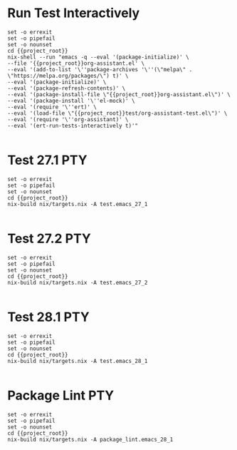 * Run Test Interactively
#+BEGIN_SRC compile-queue
    set -o errexit
    set -o pipefail
    set -o nounset
    cd {{project_root}}
    nix-shell --run "emacs -q --eval '(package-initialize)' \
    --file '{{project_root}}org-assistant.el' \
    --eval '(add-to-list '\''package-archives '\''(\"melpa\" . \"https://melpa.org/packages/\") t)' \
    --eval '(package-initialize)' \
    --eval '(package-refresh-contents)' \
    --eval '(package-install-file \"{{project_root}}org-assistant.el\")' \
    --eval '(package-install '\''el-mock)' \
    --eval '(require '\''ert)' \
    --eval '(load-file \"{{project_root}}test/org-assistant-test.el\")' \
    --eval '(require '\''org-assistant)' \
    --eval '(ert-run-tests-interactively t)'"

#+END_SRC

#+RESULTS:
: exited abnormally with code 1

* Test 27.1                                                             :PTY:
#+BEGIN_SRC compile-queue
    set -o errexit
    set -o pipefail
    set -o nounset
    cd {{project_root}}
    nix-build nix/targets.nix -A test.emacs_27_1

#+END_SRC

* Test 27.2                                                             :PTY:
#+BEGIN_SRC compile-queue
    set -o errexit
    set -o pipefail
    set -o nounset
    cd {{project_root}}
    nix-build nix/targets.nix -A test.emacs_27_2

#+END_SRC

* Test 28.1                                                             :PTY:
#+BEGIN_SRC compile-queue
    set -o errexit
    set -o pipefail
    set -o nounset
    cd {{project_root}}
    nix-build nix/targets.nix -A test.emacs_28_1

#+END_SRC

* Package Lint                                                          :PTY:
#+BEGIN_SRC compile-queue
    set -o errexit
    set -o pipefail
    set -o nounset
    cd {{project_root}}
    nix-build nix/targets.nix -A package_lint.emacs_28_1

#+END_SRC
